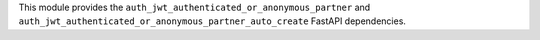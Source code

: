 This module provides the ``auth_jwt_authenticated_or_anonymous_partner`` and
``auth_jwt_authenticated_or_anonymous_partner_auto_create`` FastAPI dependencies.
